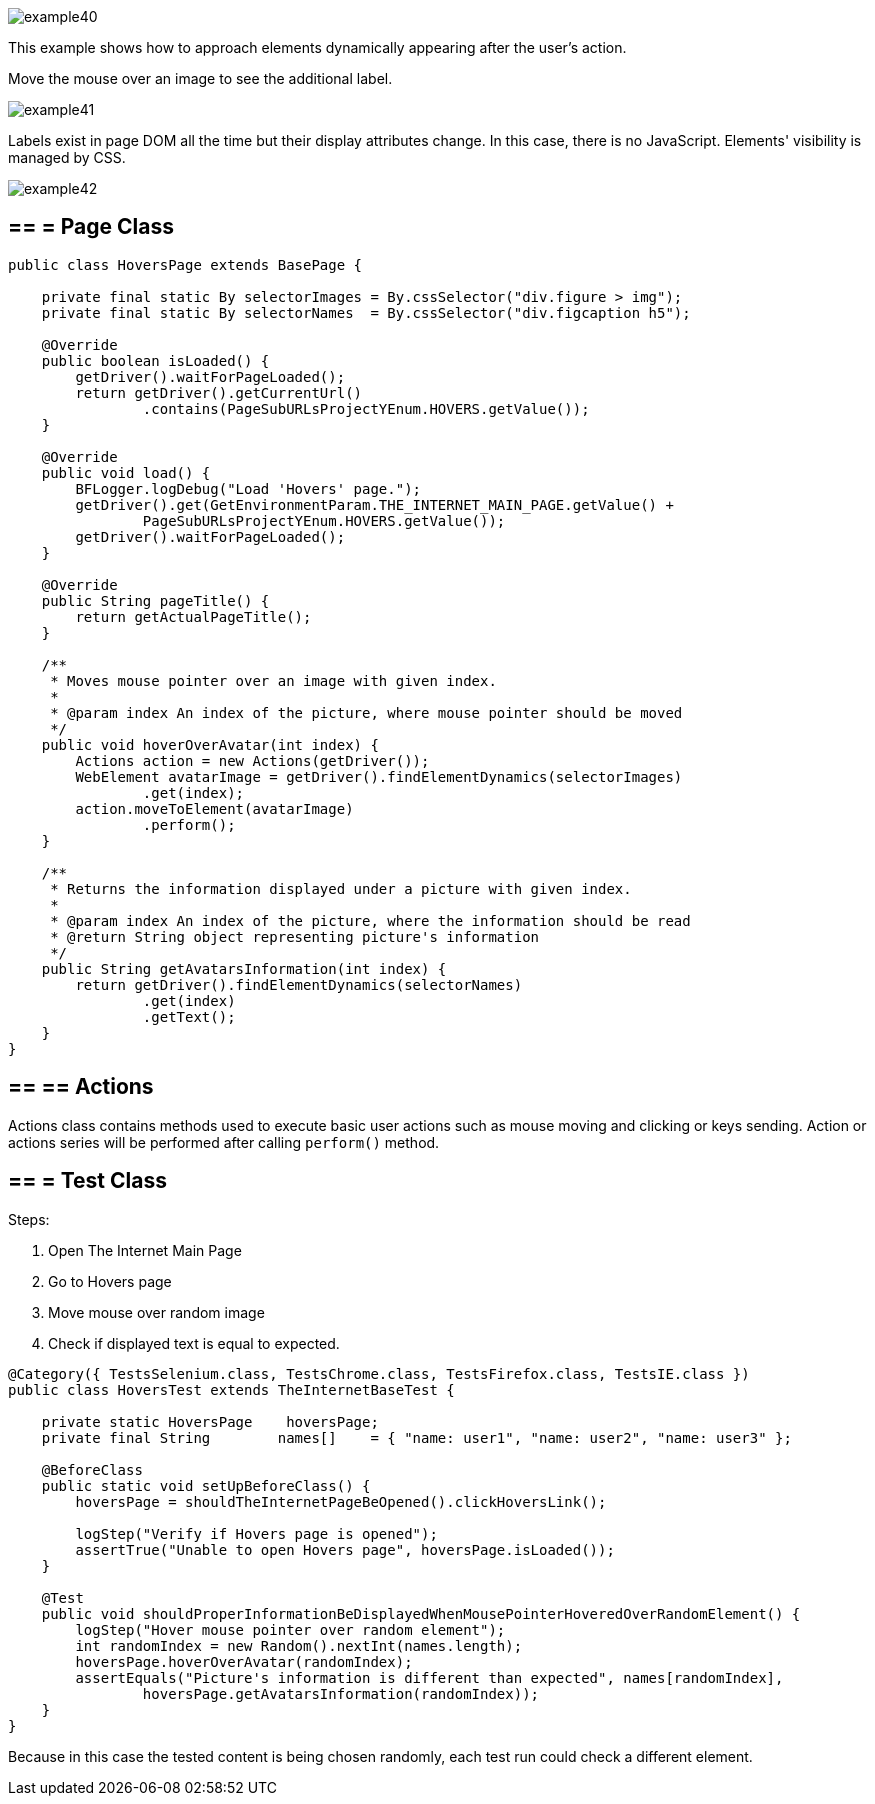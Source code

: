 image::images/example40.png[]

This example shows how to approach elements dynamically appearing after the user's action. 

Move the mouse over an image to see the additional label. 

image::images/example41.png[]

Labels exist in page DOM all the time but their display attributes change. In this case, there is no JavaScript. Elements' visibility is managed by CSS. 

image::images/example42.png[]

== == = Page Class

----
public class HoversPage extends BasePage {

    private final static By selectorImages = By.cssSelector("div.figure > img");
    private final static By selectorNames  = By.cssSelector("div.figcaption h5");

    @Override
    public boolean isLoaded() {
        getDriver().waitForPageLoaded();
        return getDriver().getCurrentUrl()
                .contains(PageSubURLsProjectYEnum.HOVERS.getValue());
    }

    @Override
    public void load() {
        BFLogger.logDebug("Load 'Hovers' page.");
        getDriver().get(GetEnvironmentParam.THE_INTERNET_MAIN_PAGE.getValue() +
                PageSubURLsProjectYEnum.HOVERS.getValue());
        getDriver().waitForPageLoaded();
    }

    @Override
    public String pageTitle() {
        return getActualPageTitle();
    }

    /**
     * Moves mouse pointer over an image with given index.
     *
     * @param index An index of the picture, where mouse pointer should be moved
     */
    public void hoverOverAvatar(int index) {
        Actions action = new Actions(getDriver());
        WebElement avatarImage = getDriver().findElementDynamics(selectorImages)
                .get(index);
        action.moveToElement(avatarImage)
                .perform();
    }

    /**
     * Returns the information displayed under a picture with given index.
     *
     * @param index An index of the picture, where the information should be read
     * @return String object representing picture's information
     */
    public String getAvatarsInformation(int index) {
        return getDriver().findElementDynamics(selectorNames)
                .get(index)
                .getText();
    }
}
----

== == ==  Actions

Actions class contains methods used to execute basic user actions such as mouse moving and clicking or keys sending. Action or actions series will be performed after calling `perform()` method.

== == = Test Class

Steps: 

1. Open The Internet Main Page 
2. Go to Hovers page 
3. Move mouse over random image 
4. Check if displayed text is equal to expected. 

----
@Category({ TestsSelenium.class, TestsChrome.class, TestsFirefox.class, TestsIE.class })
public class HoversTest extends TheInternetBaseTest {
    
    private static HoversPage    hoversPage;
    private final String        names[]    = { "name: user1", "name: user2", "name: user3" };
    
    @BeforeClass
    public static void setUpBeforeClass() {
        hoversPage = shouldTheInternetPageBeOpened().clickHoversLink();
        
        logStep("Verify if Hovers page is opened");
        assertTrue("Unable to open Hovers page", hoversPage.isLoaded());
    }
    
    @Test
    public void shouldProperInformationBeDisplayedWhenMousePointerHoveredOverRandomElement() {
        logStep("Hover mouse pointer over random element");
        int randomIndex = new Random().nextInt(names.length);
        hoversPage.hoverOverAvatar(randomIndex);
        assertEquals("Picture's information is different than expected", names[randomIndex],
                hoversPage.getAvatarsInformation(randomIndex));
    }   
}
----

Because in this case the tested content is being chosen randomly, each test run could check a different element. 
